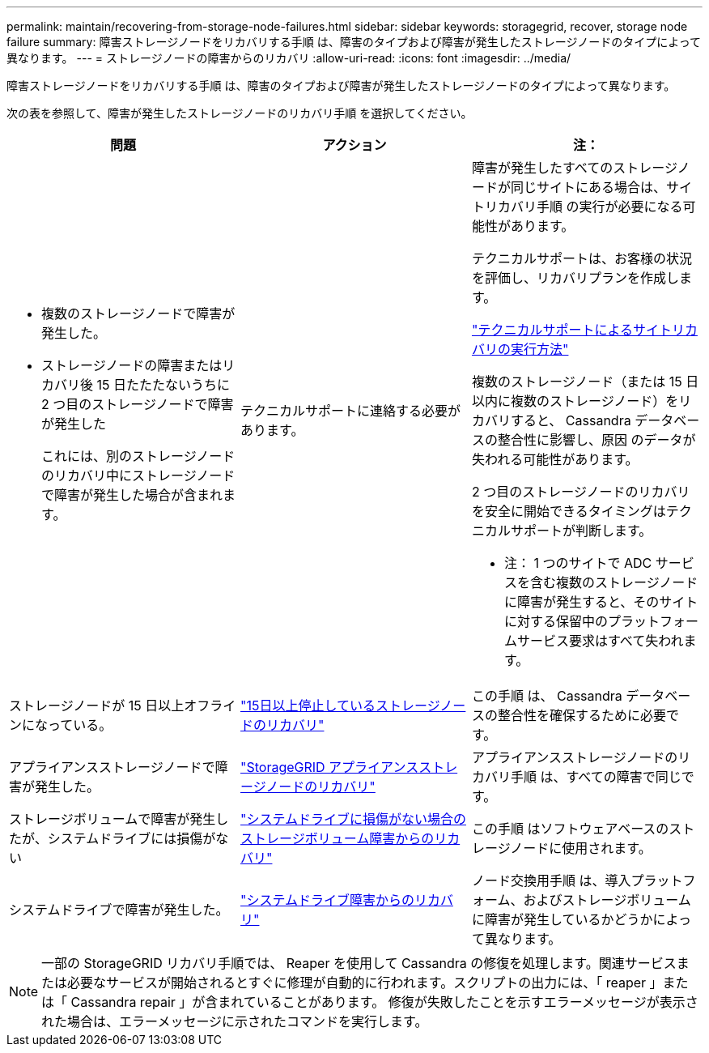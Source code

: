 ---
permalink: maintain/recovering-from-storage-node-failures.html 
sidebar: sidebar 
keywords: storagegrid, recover, storage node failure 
summary: 障害ストレージノードをリカバリする手順 は、障害のタイプおよび障害が発生したストレージノードのタイプによって異なります。 
---
= ストレージノードの障害からのリカバリ
:allow-uri-read: 
:icons: font
:imagesdir: ../media/


[role="lead"]
障害ストレージノードをリカバリする手順 は、障害のタイプおよび障害が発生したストレージノードのタイプによって異なります。

次の表を参照して、障害が発生したストレージノードのリカバリ手順 を選択してください。

[cols="1a,1a,1a"]
|===
| 問題 | アクション | 注： 


 a| 
* 複数のストレージノードで障害が発生した。
* ストレージノードの障害またはリカバリ後 15 日たたたないうちに 2 つ目のストレージノードで障害が発生した
+
これには、別のストレージノードのリカバリ中にストレージノードで障害が発生した場合が含まれます。


 a| 
テクニカルサポートに連絡する必要があります。
 a| 
障害が発生したすべてのストレージノードが同じサイトにある場合は、サイトリカバリ手順 の実行が必要になる可能性があります。

テクニカルサポートは、お客様の状況を評価し、リカバリプランを作成します。

link:how-site-recovery-is-performed-by-technical-support.html["テクニカルサポートによるサイトリカバリの実行方法"]

複数のストレージノード（または 15 日以内に複数のストレージノード）をリカバリすると、 Cassandra データベースの整合性に影響し、原因 のデータが失われる可能性があります。

2 つ目のストレージノードのリカバリを安全に開始できるタイミングはテクニカルサポートが判断します。

* 注： 1 つのサイトで ADC サービスを含む複数のストレージノードに障害が発生すると、そのサイトに対する保留中のプラットフォームサービス要求はすべて失われます。



 a| 
ストレージノードが 15 日以上オフラインになっている。
 a| 
link:recovering-storage-node-that-has-been-down-more-than-15-days.html["15日以上停止しているストレージノードのリカバリ"]
 a| 
この手順 は、 Cassandra データベースの整合性を確保するために必要です。



 a| 
アプライアンスストレージノードで障害が発生した。
 a| 
link:recovering-storagegrid-appliance-storage-node.html["StorageGRID アプライアンスストレージノードのリカバリ"]
 a| 
アプライアンスストレージノードのリカバリ手順 は、すべての障害で同じです。



 a| 
ストレージボリュームで障害が発生したが、システムドライブには損傷がない
 a| 
link:recovering-from-storage-volume-failure-where-system-drive-is-intact.html["システムドライブに損傷がない場合のストレージボリューム障害からのリカバリ"]
 a| 
この手順 はソフトウェアベースのストレージノードに使用されます。



 a| 
システムドライブで障害が発生した。
 a| 
link:recovering-from-system-drive-failure.html["システムドライブ障害からのリカバリ"]
 a| 
ノード交換用手順 は、導入プラットフォーム、およびストレージボリュームに障害が発生しているかどうかによって異なります。

|===

NOTE: 一部の StorageGRID リカバリ手順では、 Reaper を使用して Cassandra の修復を処理します。関連サービスまたは必要なサービスが開始されるとすぐに修理が自動的に行われます。スクリプトの出力には、「 reaper 」または「 Cassandra repair 」が含まれていることがあります。 修復が失敗したことを示すエラーメッセージが表示された場合は、エラーメッセージに示されたコマンドを実行します。
